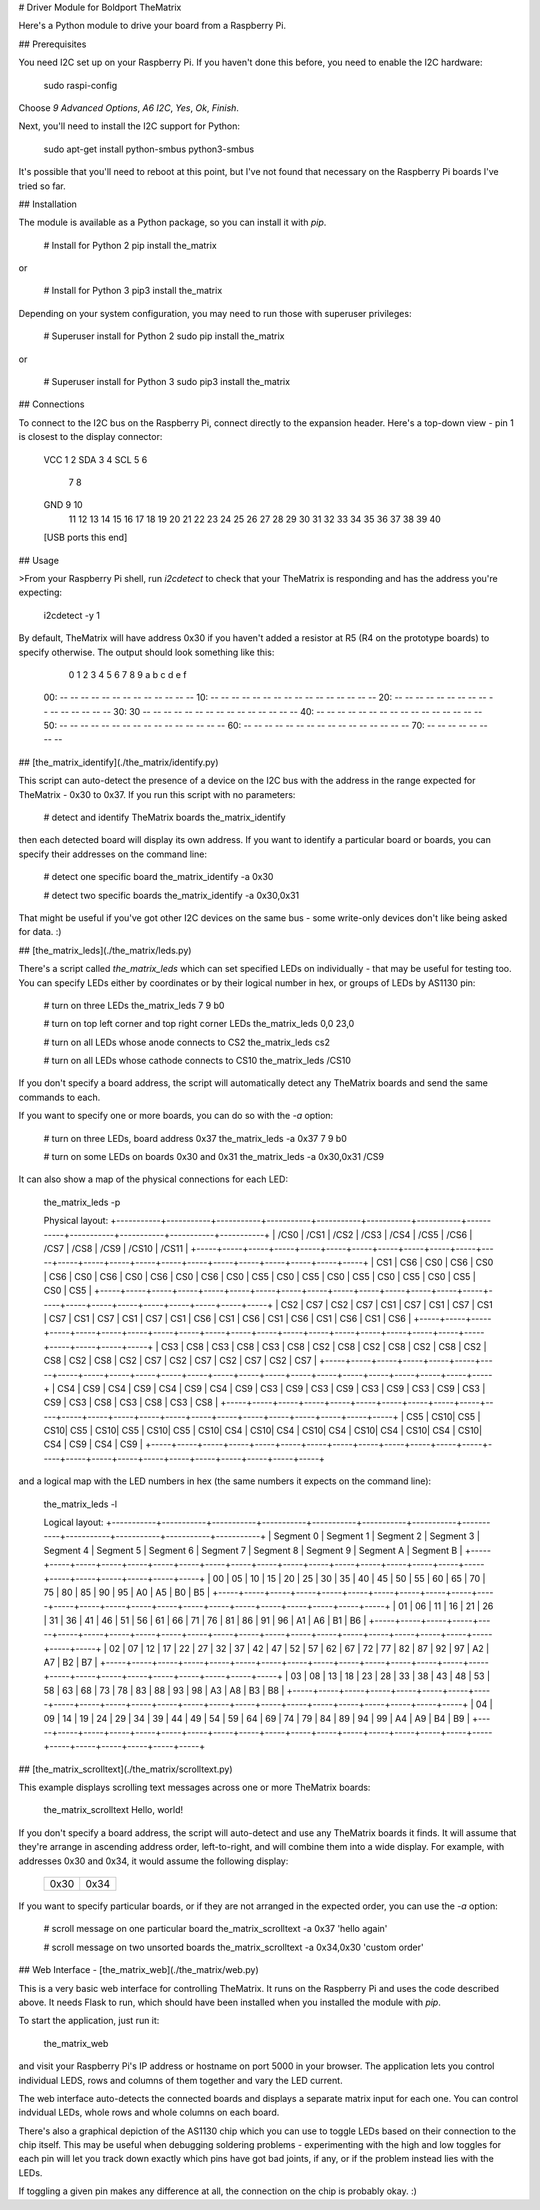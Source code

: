 # Driver Module for Boldport TheMatrix

Here's a Python module to drive your board from a Raspberry Pi.

## Prerequisites

You need I2C set up on your Raspberry Pi. If you haven't done this before, you
need to enable the I2C hardware:

    sudo raspi-config

Choose `9 Advanced Options`, `A6 I2C`, `Yes`, `Ok`, `Finish`.

Next, you'll need to install the I2C support for Python:

    sudo apt-get install python-smbus python3-smbus

It's possible that you'll need to reboot at this point, but I've not found that
necessary on the Raspberry Pi boards I've tried so far.

## Installation

The module is available as a Python package, so you can install it with `pip`.

    # Install for Python 2
    pip install the_matrix

or

    # Install for Python 3
    pip3 install the_matrix

Depending on your system configuration, you may need to run those with
superuser privileges:

    # Superuser install for Python 2
    sudo pip install the_matrix

or

    # Superuser install for Python 3
    sudo pip3 install the_matrix

## Connections

To connect to the I2C bus on the Raspberry Pi, connect directly to the
expansion header. Here's a top-down view - pin 1 is closest to the display
connector:

        VCC  1  2
        SDA  3  4
        SCL  5  6
             7  8
        GND  9 10
            11 12
            13 14
            15 16
            17 18
            19 20
            21 22
            23 24
            25 26
            27 28
            29 30
            31 32
            33 34
            35 36
            37 38
            39 40
        [USB ports this end]

## Usage

>From your Raspberry Pi shell, run `i2cdetect` to check that your TheMatrix is
responding and has the address you're expecting:

    i2cdetect -y 1

By default, TheMatrix will have address 0x30 if you haven't added a resistor at
R5 (R4 on the prototype boards) to specify otherwise. The output should look
something like this:

         0  1  2  3  4  5  6  7  8  9  a  b  c  d  e  f
    00:          -- -- -- -- -- -- -- -- -- -- -- -- --
    10: -- -- -- -- -- -- -- -- -- -- -- -- -- -- -- --
    20: -- -- -- -- -- -- -- -- -- -- -- -- -- -- -- --
    30: 30 -- -- -- -- -- -- -- -- -- -- -- -- -- -- --
    40: -- -- -- -- -- -- -- -- -- -- -- -- -- -- -- --
    50: -- -- -- -- -- -- -- -- -- -- -- -- -- -- -- --
    60: -- -- -- -- -- -- -- -- -- -- -- -- -- -- -- --
    70: -- -- -- -- -- -- -- --

## [the_matrix_identify](./the_matrix/identify.py)

This script can auto-detect the presence of a device on the I2C bus with the
address in the range expected for TheMatrix - 0x30 to 0x37. If you run this
script with no parameters:

    # detect and identify TheMatrix boards
    the_matrix_identify

then each detected board will display its own address. If you want to identify
a particular board or boards, you can specify their addresses on the command
line:

    # detect one specific board
    the_matrix_identify -a 0x30

    # detect two specific boards
    the_matrix_identify -a 0x30,0x31

That might be useful if you've got other I2C devices on the same bus - some
write-only devices don't like being asked for data. :)

## [the_matrix_leds](./the_matrix/leds.py)

There's a script called `the_matrix_leds` which can set specified LEDs on
individually - that may be useful for testing too. You can specify LEDs either
by coordinates or by their logical number in hex, or groups of LEDs by AS1130
pin:

    # turn on three LEDs
    the_matrix_leds 7 9 b0

    # turn on top left corner and top right corner LEDs
    the_matrix_leds 0,0 23,0

    # turn on all LEDs whose anode connects to CS2
    the_matrix_leds cs2

    # turn on all LEDs whose cathode connects to CS10
    the_matrix_leds /CS10

If you don't specify a board address, the script will automatically detect any
TheMatrix boards and send the same commands to each.

If you want to specify one or more boards, you can do so with the `-a` option:

    # turn on three LEDs, board address 0x37
    the_matrix_leds -a 0x37 7 9 b0

    # turn on some LEDs on boards 0x30 and 0x31
    the_matrix_leds -a 0x30,0x31 /CS9

It can also show a map of the physical connections for each LED:

    the_matrix_leds -p

    Physical layout:
    +-----------+-----------+-----------+-----------+-----------+-----------+-----------+-----------+-----------+-----------+-----------+-----------+
    |    /CS0   |    /CS1   |    /CS2   |    /CS3   |    /CS4   |    /CS5   |    /CS6   |    /CS7   |    /CS8   |    /CS9   |   /CS10   |   /CS11   |
    +-----+-----+-----+-----+-----+-----+-----+-----+-----+-----+-----+-----+-----+-----+-----+-----+-----+-----+-----+-----+-----+-----+-----+-----+
    | CS1 | CS6 | CS0 | CS6 | CS0 | CS6 | CS0 | CS6 | CS0 | CS6 | CS0 | CS6 | CS0 | CS5 | CS0 | CS5 | CS0 | CS5 | CS0 | CS5 | CS0 | CS5 | CS0 | CS5 |
    +-----+-----+-----+-----+-----+-----+-----+-----+-----+-----+-----+-----+-----+-----+-----+-----+-----+-----+-----+-----+-----+-----+-----+-----+
    | CS2 | CS7 | CS2 | CS7 | CS1 | CS7 | CS1 | CS7 | CS1 | CS7 | CS1 | CS7 | CS1 | CS7 | CS1 | CS6 | CS1 | CS6 | CS1 | CS6 | CS1 | CS6 | CS1 | CS6 |
    +-----+-----+-----+-----+-----+-----+-----+-----+-----+-----+-----+-----+-----+-----+-----+-----+-----+-----+-----+-----+-----+-----+-----+-----+
    | CS3 | CS8 | CS3 | CS8 | CS3 | CS8 | CS2 | CS8 | CS2 | CS8 | CS2 | CS8 | CS2 | CS8 | CS2 | CS8 | CS2 | CS7 | CS2 | CS7 | CS2 | CS7 | CS2 | CS7 |
    +-----+-----+-----+-----+-----+-----+-----+-----+-----+-----+-----+-----+-----+-----+-----+-----+-----+-----+-----+-----+-----+-----+-----+-----+
    | CS4 | CS9 | CS4 | CS9 | CS4 | CS9 | CS4 | CS9 | CS3 | CS9 | CS3 | CS9 | CS3 | CS9 | CS3 | CS9 | CS3 | CS9 | CS3 | CS8 | CS3 | CS8 | CS3 | CS8 |
    +-----+-----+-----+-----+-----+-----+-----+-----+-----+-----+-----+-----+-----+-----+-----+-----+-----+-----+-----+-----+-----+-----+-----+-----+
    | CS5 | CS10| CS5 | CS10| CS5 | CS10| CS5 | CS10| CS5 | CS10| CS4 | CS10| CS4 | CS10| CS4 | CS10| CS4 | CS10| CS4 | CS10| CS4 | CS9 | CS4 | CS9 |
    +-----+-----+-----+-----+-----+-----+-----+-----+-----+-----+-----+-----+-----+-----+-----+-----+-----+-----+-----+-----+-----+-----+-----+-----+

and a logical map with the LED numbers in hex (the same numbers it expects on
the command line):

    the_matrix_leds -l

    Logical layout:
    +-----------+-----------+-----------+-----------+-----------+-----------+-----------+-----------+-----------+-----------+-----------+-----------+
    | Segment 0 | Segment 1 | Segment 2 | Segment 3 | Segment 4 | Segment 5 | Segment 6 | Segment 7 | Segment 8 | Segment 9 | Segment A | Segment B |
    +-----+-----+-----+-----+-----+-----+-----+-----+-----+-----+-----+-----+-----+-----+-----+-----+-----+-----+-----+-----+-----+-----+-----+-----+
    |  00 |  05 |  10 |  15 |  20 |  25 |  30 |  35 |  40 |  45 |  50 |  55 |  60 |  65 |  70 |  75 |  80 |  85 |  90 |  95 |  A0 |  A5 |  B0 |  B5 |
    +-----+-----+-----+-----+-----+-----+-----+-----+-----+-----+-----+-----+-----+-----+-----+-----+-----+-----+-----+-----+-----+-----+-----+-----+
    |  01 |  06 |  11 |  16 |  21 |  26 |  31 |  36 |  41 |  46 |  51 |  56 |  61 |  66 |  71 |  76 |  81 |  86 |  91 |  96 |  A1 |  A6 |  B1 |  B6 |
    +-----+-----+-----+-----+-----+-----+-----+-----+-----+-----+-----+-----+-----+-----+-----+-----+-----+-----+-----+-----+-----+-----+-----+-----+
    |  02 |  07 |  12 |  17 |  22 |  27 |  32 |  37 |  42 |  47 |  52 |  57 |  62 |  67 |  72 |  77 |  82 |  87 |  92 |  97 |  A2 |  A7 |  B2 |  B7 |
    +-----+-----+-----+-----+-----+-----+-----+-----+-----+-----+-----+-----+-----+-----+-----+-----+-----+-----+-----+-----+-----+-----+-----+-----+
    |  03 |  08 |  13 |  18 |  23 |  28 |  33 |  38 |  43 |  48 |  53 |  58 |  63 |  68 |  73 |  78 |  83 |  88 |  93 |  98 |  A3 |  A8 |  B3 |  B8 |
    +-----+-----+-----+-----+-----+-----+-----+-----+-----+-----+-----+-----+-----+-----+-----+-----+-----+-----+-----+-----+-----+-----+-----+-----+
    |  04 |  09 |  14 |  19 |  24 |  29 |  34 |  39 |  44 |  49 |  54 |  59 |  64 |  69 |  74 |  79 |  84 |  89 |  94 |  99 |  A4 |  A9 |  B4 |  B9 |
    +-----+-----+-----+-----+-----+-----+-----+-----+-----+-----+-----+-----+-----+-----+-----+-----+-----+-----+-----+-----+-----+-----+-----+-----+

## [the_matrix_scrolltext](./the_matrix/scrolltext.py)

This example displays scrolling text messages across one or more TheMatrix
boards:

    the_matrix_scrolltext Hello, world!

If you don't specify a board address, the script will auto-detect and use any
TheMatrix boards it finds. It will assume that they're arrange in ascending
address order, left-to-right, and will combine them into a wide display. For
example, with addresses 0x30 and 0x34, it would assume the following display:

    +------+------+
    | 0x30 | 0x34 |
    +------+------+

If you want to specify particular boards, or if they are not arranged in the
expected order, you can use the `-a` option:

    # scroll message on one particular board
    the_matrix_scrolltext -a 0x37 'hello again'

    # scroll message on two unsorted boards
    the_matrix_scrolltext -a 0x34,0x30 'custom order'

## Web Interface - [the_matrix_web](./the_matrix/web.py)

This is a very basic web interface for controlling TheMatrix. It runs on the
Raspberry Pi and uses the code described above. It needs Flask to run,
which should have been installed when you installed the module with `pip`.

To start the application, just run it:

    the_matrix_web

and visit your Raspberry Pi's IP address or hostname on port 5000 in your
browser. The application lets you control individual LEDS, rows and columns of
them together and vary the LED current.

The web interface auto-detects the connected boards and displays a separate
matrix input for each one. You can control indvidual LEDs, whole rows and whole
columns on each board.

There's also a graphical depiction of the AS1130 chip which you can use to
toggle LEDs based on their connection to the chip itself. This may be useful
when debugging soldering problems - experimenting with the high and low toggles
for each pin will let you track down exactly which pins have got bad joints, if
any, or if the problem instead lies with the LEDs.

If toggling a given pin makes any difference at all, the connection on the chip
is probably okay. :)


